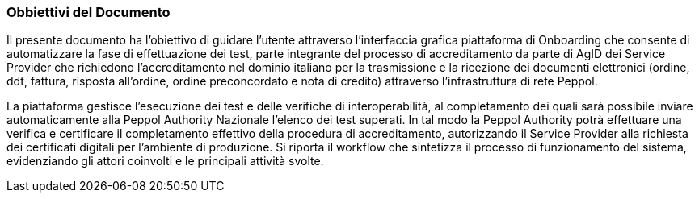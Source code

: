 === Obbiettivi del Documento

Il presente documento ha l’obiettivo di guidare l’utente attraverso l’interfaccia grafica piattaforma di Onboarding che consente di automatizzare la fase di effettuazione dei test, parte integrante del processo di accreditamento da parte di AgID dei Service Provider che richiedono l’accreditamento nel dominio italiano per la trasmissione e la ricezione dei documenti elettronici (ordine, ddt, fattura, risposta all'ordine, ordine preconcordato e nota di credito) attraverso l’infrastruttura di rete Peppol.



La piattaforma gestisce l’esecuzione dei test e delle verifiche di interoperabilità, al completamento dei quali sarà possibile inviare automaticamente alla Peppol Authority Nazionale l’elenco dei test superati. 
In tal modo la Peppol Authority potrà effettuare una verifica e certificare il completamento effettivo della procedura di accreditamento, autorizzando il Service Provider alla richiesta dei certificati digitali per l’ambiente di produzione.
Si riporta il workflow che sintetizza il processo di funzionamento del sistema, evidenziando gli attori coinvolti e le principali attività svolte.

